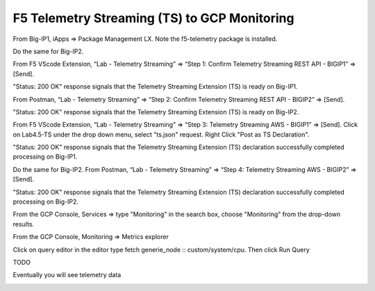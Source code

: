 F5 Telemetry Streaming (TS) to GCP Monitoring
---------------------------------------------

From Big-IP1, iApps => Package Management LX. Note the f5-telemetry package is installed.

Do the same for Big-IP2.

.. image:: ./images/1_bigip1_telemetry_streaming_icontrol_lx_installed.png
	   :scale: 50%

From F5 VScode Extension, “Lab - Telemetry Streaming” => “Step 1: Confirm Telemetry Streaming REST API - BIGIP1” => [Send].

"Status: 200 OK" response signals that the Telemetry Streaming Extension (TS) is ready on Big-IP1.

.. image:: ./images/2_postman_telemetry_streaming_status_bigip1.png
	   :scale: 50%

From Postman, “Lab - Telemetry Streaming” => “Step 2: Confirm Telemetry Streaming REST API - BIGIP2” => [Send].

"Status: 200 OK" response signals that the Telemetry Streaming Extension (TS) is ready on Big-IP2.

.. image:: ./images/3_postman_telemetry_streaming_status_bigip2.png
	   :scale: 50%

From F5 VScode Extension, “Lab - Telemetry Streaming” => “Step 3: Telemetry Streaming AWS - BIGIP1” => [Send].
Click on Lab4.5-TS under the drop down menu, select "ts.json" request.
Right Click "Post as TS Declaration".

.. image:: ./images/1_ts1.png
	   :scale: 50%

"Status: 200 OK" response signals that the Telemetry Streaming Extension (TS) declaration successfully completed processing on Big-IP1.

.. image:: ./images/2_ts2.png
	   :scale: 50%

Do the same for Big-IP2. From Postman, “Lab - Telemetry Streaming” => “Step 4: Telemetry Streaming AWS - BIGIP2” => [Send].

"Status: 200 OK" response signals that the Telemetry Streaming Extension (TS) declaration successfully completed processing on Big-IP2.

.. image:: ./images/6_postman_telemetry_streaming_completed_bigip2.png
	   :scale: 50%

From the GCP Console, Services => type "Monitoring" in the search box, choose "Monitoring" from the drop-down results.

.. image:: ./images/3_ts3.png
	   :scale: 50%

From the GCP Console, Monitoring => Metrics explorer 

.. image:: ./images/4_ts4.png
	   :scale: 50%

Click on query editor in the editor type fetch generie_node :: custom/system/cpu. Then click Run Query

.. image:: ./images/4_ts4.png
	   :scale: 50%

TODO		

Eventually you will see telemetry data 

.. image:: ./images/9_aws_console_cloudwatch_telemetry_streaming.png
	   :scale: 50%

.. image:: ./images/10_aws_console_cloudwatch_telemetry_streaming2.png
	   :scale: 50%
